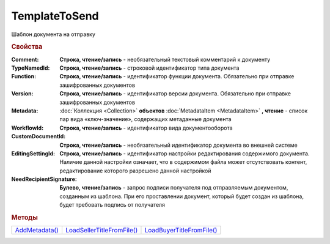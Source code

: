 TemplateToSend
==============

Шаблон документа на отправку


.. rubric:: Свойства

:Comment:
  **Строка, чтение/запись** - необязательный текстовый комментарий к документу

:TypeNamedId:
  **Строка, чтение/запись** - строковой идентификатор типа документа

:Function:
  **Строка, чтение/запись** - идентификатор функции документа. Обязательно при отправке зашифрованных документов

:Version:
  **Строка, чтение/запись** - идентификатор версии документа. Обязательно при отправке зашифрованных документов

:Metadata:
  :doc:`Коллекция <Collection>` **объектов** :doc:`MetadataItem <MetadataItem>` **, чтение** - список пар вида «ключ-значение», содержащих метаданные документа

:WorkflowId:
  **Строка, чтение/запись** - идентификатор вида документооборота

:CustomDocumentId:
  **Строка, чтение/запись** - необязательный идентификатор документа во внешней системе

:EditingSettingId:
  **Строка, чтение/запись** - идентификатор настройки редактирования содержимого документа. Наличие данной настройки означает, что в содержимом файла может отсутствовать контент, редактирование которого разрешено данной настройкой

:NeedRecipientSignature:
  **Булево, чтение/запись** -  запрос подписи получателя под отправляемым документом, созданным из шаблона. При его проставлении документ, который будет создан из шаблона, будет требовать подпись от получателя



.. rubric:: Методы

+-------------------------------+-------------------------------------------+------------------------------------------+
| |TemplateToSend-AddMetadata|_ | |TemplateToSend-LoadSellerTitleFromFile|_ | |TemplateToSend-LoadBuyerTitleFromFile|_ |
+-------------------------------+-------------------------------------------+------------------------------------------+

.. |TemplateToSend-AddMetadata| replace:: AddMetadata()
.. |TemplateToSend-LoadSellerTitleFromFile| replace:: LoadSellerTitleFromFile()
.. |TemplateToSend-LoadBuyerTitleFromFile| replace:: LoadBuyerTitleFromFile()



.. _TemplateToSend-AddMetadata:
.. method:: TemplateToSend.AddMetadata()

  Добавляет :doc:`новый элемент <MetadataItem>` в коллекцию *Metadata* и возвращает его



.. _TemplateToSend-LoadSellerTitleFromFile:
.. method:: TemplateToSend.LoadSellerTitleFromFile(FilePath)

  :FilePath: ``строка`` путь до файла с контентом шаблона первого титула документооборота

  Добавляет контент титула продавца/отправителя из файла



.. _TemplateToSend-LoadBuyerTitleFromFile:
.. method:: TemplateToSend.LoadBuyerTitleFromFile(FilePath)

  :FilePath: ``строка`` путь до файла с контентом шаблона второго(ответного) титула документооборота

  Добавляет контент титула покупателя/получателя из файла
